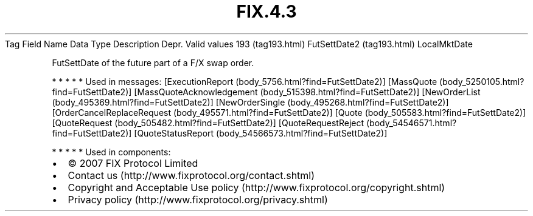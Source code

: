 .TH FIX.4.3 "" "" "Tag #193"
Tag
Field Name
Data Type
Description
Depr.
Valid values
193 (tag193.html)
FutSettDate2 (tag193.html)
LocalMktDate
.PP
FutSettDate of the future part of a F/X swap order.
.PP
   *   *   *   *   *
Used in messages:
[ExecutionReport (body_5756.html?find=FutSettDate2)]
[MassQuote (body_5250105.html?find=FutSettDate2)]
[MassQuoteAcknowledgement (body_515398.html?find=FutSettDate2)]
[NewOrderList (body_495369.html?find=FutSettDate2)]
[NewOrderSingle (body_495268.html?find=FutSettDate2)]
[OrderCancelReplaceRequest (body_495571.html?find=FutSettDate2)]
[Quote (body_505583.html?find=FutSettDate2)]
[QuoteRequest (body_505482.html?find=FutSettDate2)]
[QuoteRequestReject (body_54546571.html?find=FutSettDate2)]
[QuoteStatusReport (body_54566573.html?find=FutSettDate2)]
.PP
   *   *   *   *   *
Used in components:

.PD 0
.P
.PD

.PP
.PP
.IP \[bu] 2
© 2007 FIX Protocol Limited
.IP \[bu] 2
Contact us (http://www.fixprotocol.org/contact.shtml)
.IP \[bu] 2
Copyright and Acceptable Use policy (http://www.fixprotocol.org/copyright.shtml)
.IP \[bu] 2
Privacy policy (http://www.fixprotocol.org/privacy.shtml)
